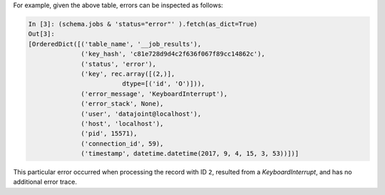
For example, given the above table, errors can be inspected as follows:

.. code-block:: text

    In [3]: (schema.jobs & 'status="error"' ).fetch(as_dict=True)
    Out[3]:
    [OrderedDict([('table_name', '__job_results'),
                  ('key_hash', 'c81e728d9d4c2f636f067f89cc14862c'),
                  ('status', 'error'),
                  ('key', rec.array([(2,)],
                             dtype=[('id', 'O')])),
                  ('error_message', 'KeyboardInterrupt'),
                  ('error_stack', None),
                  ('user', 'datajoint@localhost'),
                  ('host', 'localhost'),
                  ('pid', 15571),
                  ('connection_id', 59),
                  ('timestamp', datetime.datetime(2017, 9, 4, 15, 3, 53))])]


This particular error occurred when processing the record with ID ``2``, resulted from a `KeyboardInterrupt`, and has no additional
error trace.
